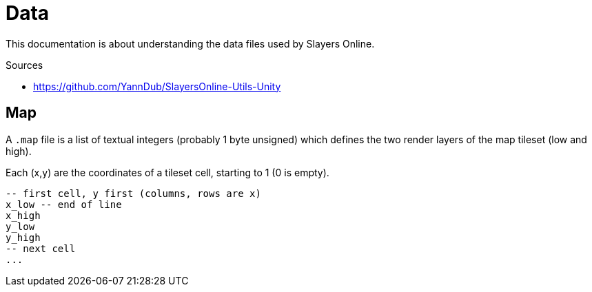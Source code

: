 
= Data

This documentation is about understanding the data files used by Slayers Online.

.Sources
* https://github.com/YannDub/SlayersOnline-Utils-Unity

== Map

A `.map` file is a list of textual integers (probably 1 byte unsigned) which defines the two render layers of the map tileset (low and high).

Each (x,y) are the coordinates of a tileset cell, starting to 1 (0 is empty).

----
-- first cell, y first (columns, rows are x)
x_low -- end of line
x_high
y_low
y_high
-- next cell
...
----
